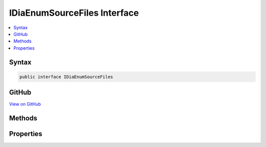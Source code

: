

IDiaEnumSourceFiles Interface
=============================



.. contents:: 
   :local:













Syntax
------

.. code-block:: csharp

   public interface IDiaEnumSourceFiles





GitHub
------

`View on GitHub <https://github.com/aspnet/apidocs/blob/master/aspnet/testing/src/Microsoft.Dnx.TestHost/DIA/IDiaEnumSourceFiles.cs>`_





.. dn:interface:: dia2.IDiaEnumSourceFiles

Methods
-------

.. dn:interface:: dia2.IDiaEnumSourceFiles
    :noindex:
    :hidden:

    
    .. dn:method:: dia2.IDiaEnumSourceFiles.Clone(out dia2.IDiaEnumSourceFiles)
    
        
        
        
        :type ppenum: dia2.IDiaEnumSourceFiles
    
        
        .. code-block:: csharp
    
           void Clone(out IDiaEnumSourceFiles ppenum)
    
    .. dn:method:: dia2.IDiaEnumSourceFiles.GetEnumerator()
    
        
        :rtype: System.Collections.IEnumerator
    
        
        .. code-block:: csharp
    
           IEnumerator GetEnumerator()
    
    .. dn:method:: dia2.IDiaEnumSourceFiles.Item(System.UInt32)
    
        
        
        
        :type index: System.UInt32
        :rtype: dia2.IDiaSourceFile
    
        
        .. code-block:: csharp
    
           IDiaSourceFile Item(uint index)
    
    .. dn:method:: dia2.IDiaEnumSourceFiles.Next(System.UInt32, out dia2.IDiaSourceFile, out System.UInt32)
    
        
        
        
        :type celt: System.UInt32
        
        
        :type rgelt: dia2.IDiaSourceFile
        
        
        :type pceltFetched: System.UInt32
    
        
        .. code-block:: csharp
    
           void Next(uint celt, out IDiaSourceFile rgelt, out uint pceltFetched)
    
    .. dn:method:: dia2.IDiaEnumSourceFiles.Reset()
    
        
    
        
        .. code-block:: csharp
    
           void Reset()
    
    .. dn:method:: dia2.IDiaEnumSourceFiles.Skip(System.UInt32)
    
        
        
        
        :type celt: System.UInt32
    
        
        .. code-block:: csharp
    
           void Skip(uint celt)
    

Properties
----------

.. dn:interface:: dia2.IDiaEnumSourceFiles
    :noindex:
    :hidden:

    
    .. dn:property:: dia2.IDiaEnumSourceFiles.count
    
        
        :rtype: System.Int32
    
        
        .. code-block:: csharp
    
           int count { get; }
    

